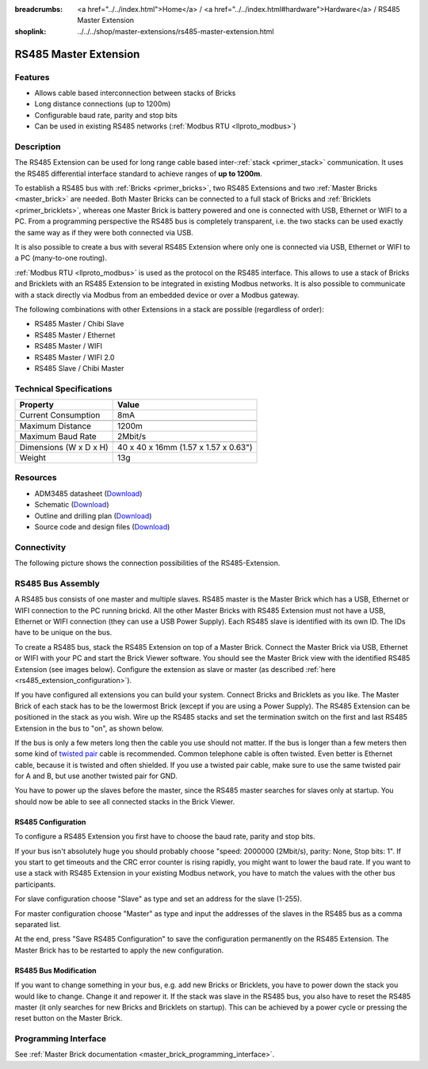 
:breadcrumbs: <a href="../../index.html">Home</a> / <a href="../../index.html#hardware">Hardware</a> / RS485 Master Extension
:shoplink: ../../../shop/master-extensions/rs485-master-extension.html

.. _rs485_extension:

RS485 Master Extension
======================

.. raw:: html

	{% tfgallery %}

	Extensions/extension_rs485_v11_tilted_[?|?].jpg  RS485 Extension
	Extensions/extension_rs485_v11_top_[?|?].jpg     RS485 Extension top
	Extensions/extension_rs485_v11_bottom_[?|?].jpg  RS485 Extension bottom

	{% tfgalleryend %}


Features
--------

* Allows cable based interconnection between stacks of Bricks
* Long distance connections (up to 1200m)
* Configurable baud rate, parity and stop bits
* Can be used in existing RS485 networks (:ref:`Modbus RTU <llproto_modbus>`)


Description
-----------

The RS485 Extension can be used for long range cable based
inter-:ref:`stack <primer_stack>` communication. It uses the RS485 differential 
interface standard to achieve ranges of **up to 1200m**.

To establish a RS485 bus with :ref:`Bricks <primer_bricks>`, two RS485 
Extensions and two :ref:`Master Bricks <master_brick>` are needed. Both Master 
Bricks can be connected to a full stack of Bricks and 
:ref:`Bricklets <primer_bricklets>`, whereas one Master Brick is 
battery powered and one is connected with USB, Ethernet or WIFI to a PC. From a
programming perspective
the RS485 bus is completely transparent, i.e. the two stacks can
be used exactly the same way as if they were both connected via USB.

It is also possible to create a bus with several RS485 Extension where
only one is connected via USB, Ethernet or WIFI to a PC (many-to-one routing).

:ref:`Modbus RTU <llproto_modbus>` is used as the
protocol on the RS485 interface. This allows to use a stack of Bricks
and Bricklets with an RS485 Extension to be integrated in existing
Modbus networks. It is also possible to communicate with a stack
directly via Modbus from an embedded device or over a Modbus gateway.

The following combinations with other Extensions in a stack are possible
(regardless of order):

* RS485 Master / Chibi Slave
* RS485 Master / Ethernet
* RS485 Master / WIFI
* RS485 Master / WIFI 2.0
* RS485 Slave / Chibi Master


Technical Specifications
------------------------

================================  ============================================================
Property                          Value
================================  ============================================================
Current Consumption               8mA
--------------------------------  ------------------------------------------------------------
--------------------------------  ------------------------------------------------------------
Maximum Distance                  1200m
Maximum Baud Rate                 2Mbit/s
--------------------------------  ------------------------------------------------------------
--------------------------------  ------------------------------------------------------------
Dimensions (W x D x H)            40 x 40 x 16mm (1.57 x 1.57 x 0.63")
Weight                            13g
================================  ============================================================


Resources
---------

* ADM3485 datasheet (`Download <https://github.com/Tinkerforge/rs485-extension/raw/master/datasheets/ADM3485.pdf>`__)
* Schematic (`Download <https://github.com/Tinkerforge/rs485-extension/raw/master/hardware/rs485-extension-schematic.pdf>`__)
* Outline and drilling plan (`Download <../../_images/Dimensions/rs485_extension_dimensions.png>`__)
* Source code and design files (`Download <https://github.com/Tinkerforge/rs485-extension>`__)


Connectivity
------------

The following picture shows the connection possibilities of the RS485-Extension.

.. image:: /Images/Extensions/extension_rs485_v11_caption_600.jpg
   :scale: 100 %
   :alt: RS485 Extension connectivity
   :align: center
   :target: ../../_images/Extensions/extension_rs485_v11_caption_800.jpg


RS485 Bus Assembly
------------------

A RS485 bus consists of one master and multiple slaves.
RS485 master is the Master Brick which has a USB, Ethernet or WIFI connection
to the PC running brickd. All the other Master Bricks with RS485 Extension
must not have a USB, Ethernet or WIFI connection (they can use a USB Power Supply).
Each RS485 slave is identified with its own ID. The IDs have
to be unique on the bus.

To create a RS485 bus, stack the RS485 Extension on top of a Master Brick.
Connect the Master Brick via USB, Ethernet or WIFI with your PC and start the
Brick Viewer software. You should see the Master Brick view
with the identified RS485 Extension (see images below). Configure the extension
as slave or master (as described :ref:`here <rs485_extension_configuration>`).

If you have configured all extensions you can build your system. Connect
Bricks and Bricklets as you like. The Master Brick of each stack has to be the
lowermost Brick (except if you are using a Power Supply). The RS485 Extension
can be positioned in the stack as you wish. Wire up the RS485 stacks and set
the termination switch on the first and last RS485 Extension in the bus to
"on", as shown below.

.. image:: /Images/Extensions/extension_rs485_assembly.jpg
   :scale: 90 %
   :alt: Assembly of RS485 Extension
   :align: center
   :target: ../../_images/Extensions/extension_rs485_assembly.jpg

If the bus is only a few meters long then the cable you use should not matter.
If the bus is longer than a few meters then some kind of `twisted pair
<https://en.wikipedia.org/wiki/Twisted_pair>`__ cable is recommended. Common
telephone cable is often twisted. Even better is Ethernet cable, because it is
twisted and often shielded. If you use a twisted pair cable, make sure to use
the same twisted pair for A and B, but use another twisted pair for GND.

You have to power up the slaves before the master, since the RS485 master
searches for slaves only at startup. You should now be able to see all
connected stacks in the Brick Viewer.


.. _rs485_extension_configuration:

RS485 Configuration
^^^^^^^^^^^^^^^^^^^

To configure a RS485 Extension you first have to choose the baud rate,
parity and stop bits.

.. image:: /Images/Extensions/extension_rs485_config.jpg
   :scale: 100 %
   :alt: Configuration of RS485 Extension
   :align: center
   :target: ../../_images/Extensions/extension_rs485_config.jpg

If your bus isn't absolutely huge you should probably
choose "speed: 2000000 (2Mbit/s), parity: None, Stop bits: 1". If you start to
get timeouts and the CRC error counter is rising rapidly, you might want
to lower the baud rate. If you want to use a stack with RS485 Extension in
your existing Modbus network, you have to match the values with the
other bus participants.

For slave configuration choose "Slave" as type and set an address for
the slave (1-255).

.. image:: /Images/Extensions/extension_rs485_slave.jpg
   :scale: 100 %
   :alt: Configuration of RS485 in slave mode
   :align: center
   :target: ../../_images/Extensions/extension_rs485_slave.jpg

For master configuration choose "Master" as type and input the addresses
of the slaves in the RS485 bus as a comma separated list.

.. image:: /Images/Extensions/extension_rs485_master.jpg
   :scale: 100 %
   :alt: Configuration of RS485 in master mode
   :align: center
   :target: ../../_images/Extensions/extension_rs485_master.jpg

At the end, press "Save RS485 Configuration" to save the configuration permanently
on the RS485 Extension.
The Master Brick has to be restarted to apply the new configuration.


RS485 Bus Modification
^^^^^^^^^^^^^^^^^^^^^^

If you want to change something in your bus, e.g. add new Bricks or
Bricklets, you have to power down the stack you would like to change.
Change it and repower it. If the stack was slave in the RS485 bus, you
also have to reset the RS485 master (it only searches for new
Bricks and Bricklets on startup).
This can be achieved by a power cycle or pressing the reset
button on the Master Brick.


Programming Interface
---------------------

See :ref:`Master Brick documentation <master_brick_programming_interface>`.
